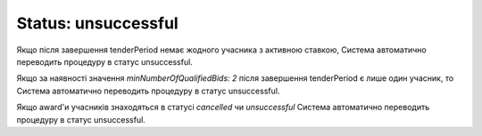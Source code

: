 .. _unsuccessful:

Status: unsuccessful
====================

Якщо після завершення tenderPeriod немає жодного учасника з активною ставкою, Система автоматично переводить процедуру в статус unsuccessful.

Якщо за наявності значення `minNumberOfQualifiedBids: 2` після завершення tenderPeriod є лише один учасник, то Система автоматично переводить процедуру в статус unsuccessful.

Якщо award'и учасників знаходяться в статусі `cancelled` чи `unsuccessful` Система автоматично переводить процедуру в статус unsuccessful.
